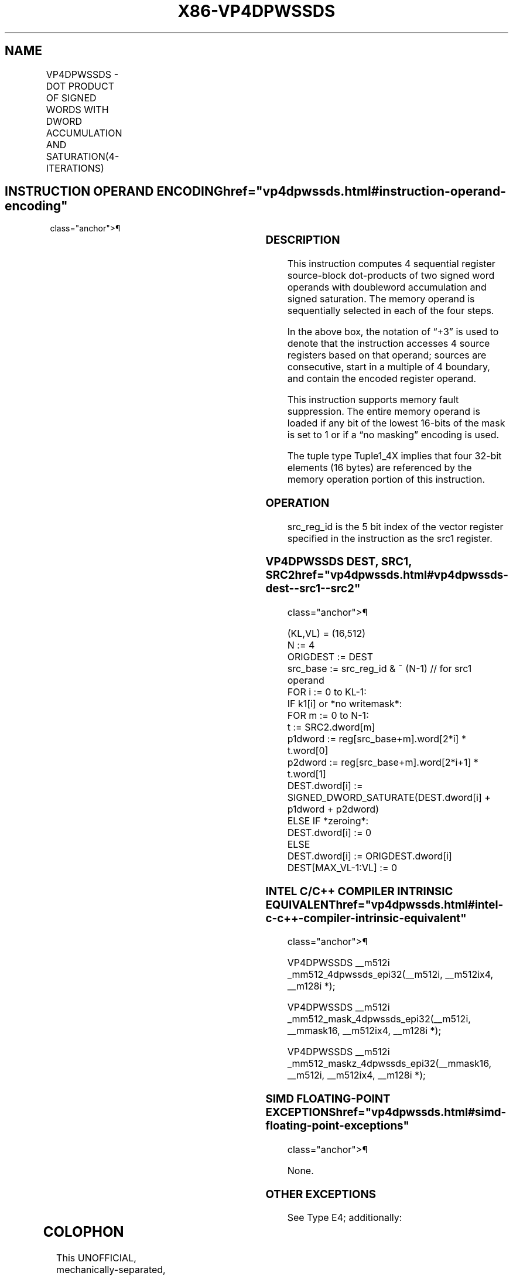 '\" t
.nh
.TH "X86-VP4DPWSSDS" "7" "December 2023" "Intel" "Intel x86-64 ISA Manual"
.SH NAME
VP4DPWSSDS - DOT PRODUCT OF SIGNED WORDS WITH DWORD ACCUMULATION AND SATURATION(4-ITERATIONS)
.TS
allbox;
l l l l l 
l l l l l .
\fBOpcode/Instruction\fP	\fBOp/En\fP	\fB64/32 bit Mode Support\fP	\fBCPUID Feature Flag\fP	\fBDescription\fP
T{
EVEX.512.F2.0F38.W0 53 /r VP4DPWSSDS zmm1{k1}{z}, zmm2+3, m128
T}	A	V/V	AVX512_4VNNIW	T{
Multiply signed words from source register block indicated by zmm2 by signed words from m128 and accumulate the resulting dword results with signed saturation in zmm1.
T}
.TE

.SH INSTRUCTION OPERAND ENCODING  href="vp4dpwssds.html#instruction-operand-encoding"
class="anchor">¶

.TS
allbox;
l l l l l l 
l l l l l l .
\fBOp/En Tuple Operand 1 Operand 2 Operand 3 Operand 4\fP	\fB\fP	\fB\fP	\fB\fP	\fB\fP	\fB\fP
A Tuple1_4X ModRM:reg (r, w) EVEX.vvvv (r) ModRM:r/m (r) N/A					
.TE

.SS DESCRIPTION
This instruction computes 4 sequential register source-block
dot-products of two signed word operands with doubleword accumulation
and signed saturation. The memory operand is sequentially selected in
each of the four steps.

.PP
In the above box, the notation of “+3” is used to denote that the
instruction accesses 4 source registers based on that operand; sources
are consecutive, start in a multiple of 4 boundary, and contain the
encoded register operand.

.PP
This instruction supports memory fault suppression. The entire memory
operand is loaded if any bit of the lowest 16-bits of the mask is set to
1 or if a “no masking” encoding is used.

.PP
The tuple type Tuple1_4X implies that four 32-bit elements (16 bytes)
are referenced by the memory operation portion of this instruction.

.SS OPERATION
.EX
src_reg_id is the 5 bit index of the vector register specified in the instruction as the src1 register.
.EE

.SS VP4DPWSSDS DEST, SRC1, SRC2  href="vp4dpwssds.html#vp4dpwssds-dest--src1--src2"
class="anchor">¶

.EX
(KL,VL) = (16,512)
N := 4
ORIGDEST := DEST
src_base := src_reg_id & ~ (N-1) // for src1 operand
FOR i := 0 to KL-1:
    IF k1[i] or *no writemask*:
        FOR m := 0 to N-1:
            t := SRC2.dword[m]
            p1dword := reg[src_base+m].word[2*i] * t.word[0]
            p2dword := reg[src_base+m].word[2*i+1] * t.word[1]
            DEST.dword[i] := SIGNED_DWORD_SATURATE(DEST.dword[i] + p1dword + p2dword)
    ELSE IF *zeroing*:
        DEST.dword[i] := 0
    ELSE
        DEST.dword[i] := ORIGDEST.dword[i]
DEST[MAX_VL-1:VL] := 0
.EE

.SS INTEL C/C++ COMPILER INTRINSIC EQUIVALENT  href="vp4dpwssds.html#intel-c-c++-compiler-intrinsic-equivalent"
class="anchor">¶

.EX
VP4DPWSSDS __m512i _mm512_4dpwssds_epi32(__m512i, __m512ix4, __m128i *);

VP4DPWSSDS __m512i _mm512_mask_4dpwssds_epi32(__m512i, __mmask16, __m512ix4, __m128i *);

VP4DPWSSDS __m512i _mm512_maskz_4dpwssds_epi32(__mmask16, __m512i, __m512ix4, __m128i *);
.EE

.SS SIMD FLOATING-POINT EXCEPTIONS  href="vp4dpwssds.html#simd-floating-point-exceptions"
class="anchor">¶

.PP
None.

.SS OTHER EXCEPTIONS
See Type E4; additionally:

.TS
allbox;
l l 
l l .
\fB\fP	\fB\fP
#UD	T{
If the EVEX broadcast bit is set to 1.
T}
#UD	If the MODRM.mod = 0b11.
.TE

.SH COLOPHON
This UNOFFICIAL, mechanically-separated, non-verified reference is
provided for convenience, but it may be
incomplete or
broken in various obvious or non-obvious ways.
Refer to Intel® 64 and IA-32 Architectures Software Developer’s
Manual
\[la]https://software.intel.com/en\-us/download/intel\-64\-and\-ia\-32\-architectures\-sdm\-combined\-volumes\-1\-2a\-2b\-2c\-2d\-3a\-3b\-3c\-3d\-and\-4\[ra]
for anything serious.

.br
This page is generated by scripts; therefore may contain visual or semantical bugs. Please report them (or better, fix them) on https://github.com/MrQubo/x86-manpages.

